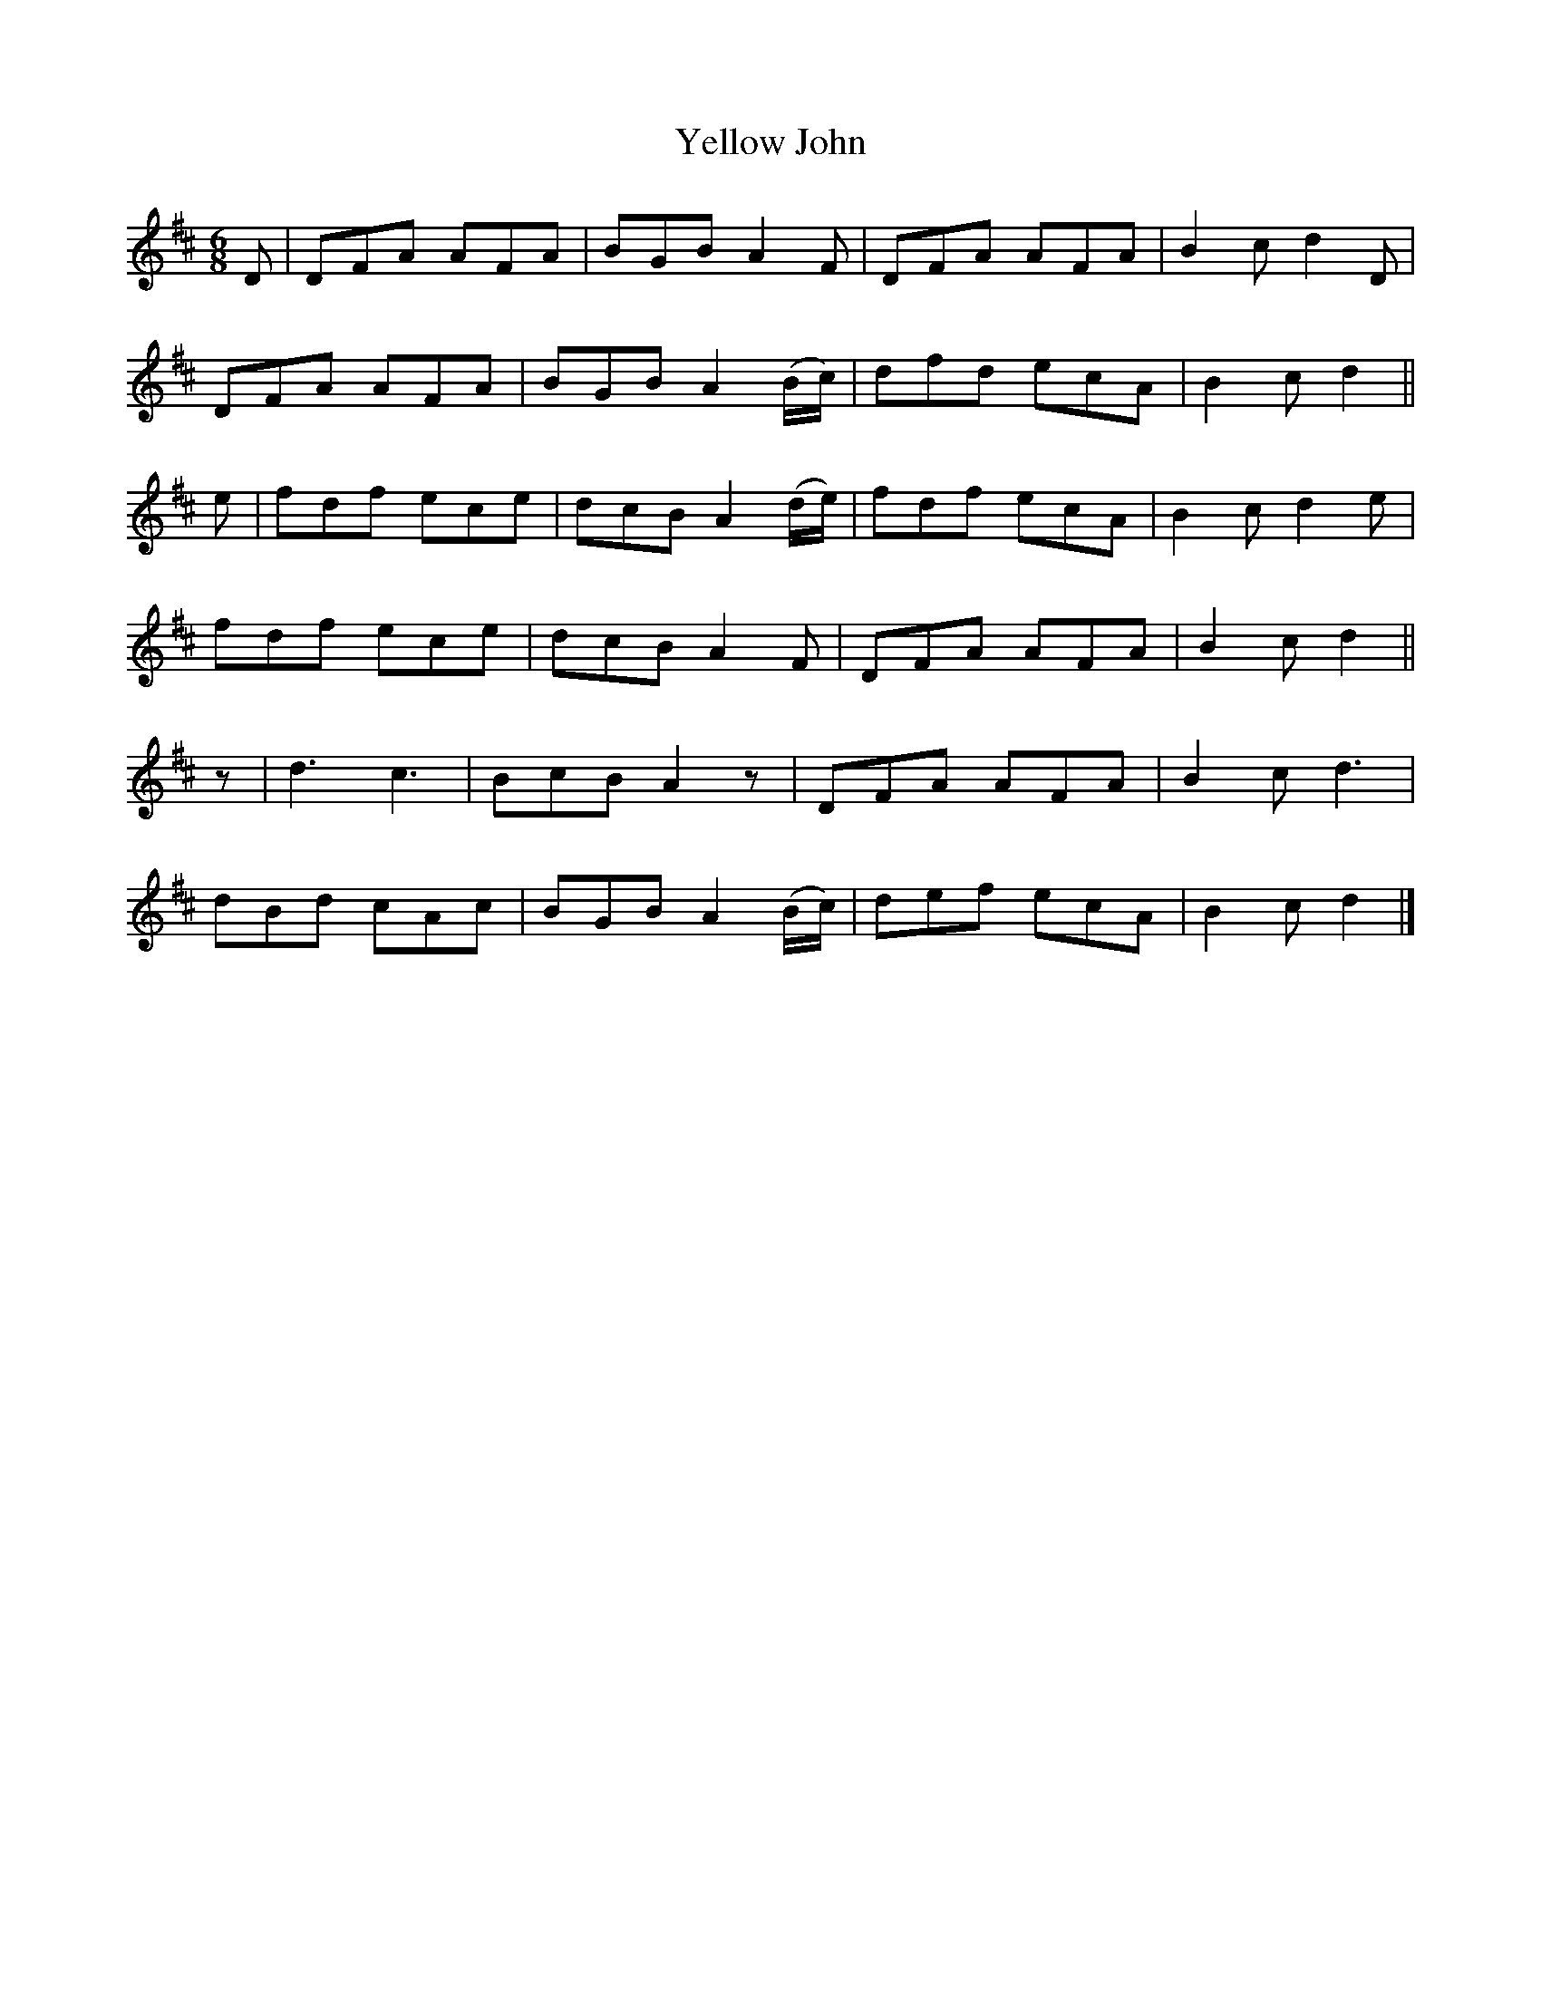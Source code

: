 X:1832
T:Yellow John
M:6/8
L:1/8
B:O'Neill's 1832
N:"1st Setting"
K:D
D | DFA AFA | BGB A2    F   | DFA AFA | B2 c d2 D |
    DFA AFA | BGB A2 (B/c/) | dfd ecA | B2 c d2   ||
e | fdf ece | dcB A2 (d/e/) | fdf ecA | B2 c d2 e |
    fdf ece | dcB A2    F   | DFA AFA | B2 c d2   ||
z | d3  c3  | BcB A2    z   | DFA AFA | B2 c d3   |
    dBd cAc | BGB A2 (B/c/) | def ecA | B2 c d2   |]
